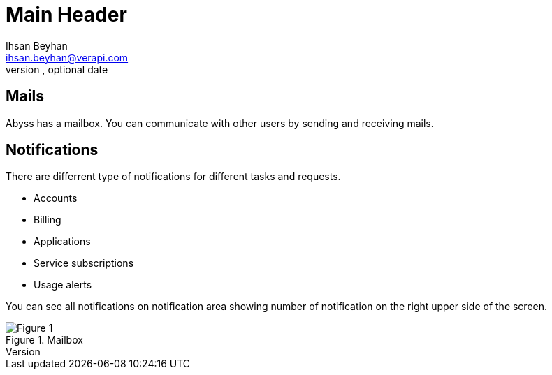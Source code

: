 Main Header
===========
Optional Author Name <optional@author.email>
Optional version, optional date
:Author:    Ihsan Beyhan
:Email:     ihsan.beyhan@verapi.com
:Date:      17/01/2019
:Revision:  17/01/2019

== Mails

Abyss has a mailbox. You can communicate with other users by sending and receiving mails.

== Notifications

There are differrent type of notifications for different tasks and requests.

* Accounts
* Billing
* Applications
* Service subscriptions
* Usage alerts

You can see all notifications on notification area showing number of notification on the right upper side of the screen.

.Mailbox
[Figure 1]
image::images/mailbox.jpg[]